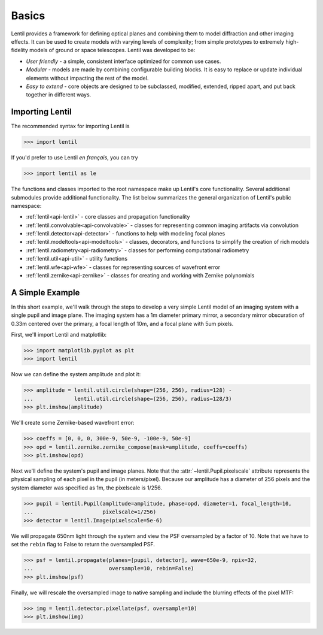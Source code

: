 ******
Basics
******
Lentil provides a framework for defining optical planes and combining them to model
diffraction and other imaging effects. It can be used to create models with varying
levels of complexity; from simple prototypes to extremely high-fidelity models of ground
or space telescopes. Lentil was developed to be:

* *User friendly* - a simple, consistent interface optimized for common use cases.

* *Modular* - models are made by combining configurable building blocks. It is easy to
  replace or update individual elements without impacting the rest of the model.

* *Easy to extend* - core objects are designed to be subclassed, modified, extended,
  ripped apart, and put back together in different ways.


Importing Lentil
================
The recommended syntax for importing Lentil is

.. code-block:: python3

    >>> import lentil

If you'd prefer to use Lentil *en français*, you can try

.. code-block:: python3

    >>> import lentil as le

The functions and classes imported to the root namespace make up Lentil's core
functionality. Several additional submodules provide additional functionality. The
list below summarizes the general organization of Lentil's public namespace:

* :ref:`lentil<api-lentil>` - core classes and propagation functionality
* :ref:`lentil.convolvable<api-convolvable>` - classes for representing common imaging
  artifacts via convolution
* :ref:`lentil.detector<api-detector>` - functions to help with modeling focal planes
* :ref:`lentil.modeltools<api-modeltools>` - classes, decorators, and functions to
  simplify the creation of rich models
* :ref:`lentil.radiometry<api-radiometry>` - classes for performing computational
  radiometry
* :ref:`lentil.util<api-util>` - utility functions
* :ref:`lentil.wfe<api-wfe>` - classes for representing sources of wavefront error
* :ref:`lentil.zernike<api-zernike>` - classes for creating and working with Zernike
  polynomials

A Simple Example
================
In this short example, we'll walk through the steps to develop a very simple Lentil
model of an imaging system with a single pupil and image plane. The imaging system
has a 1m diameter primary mirror, a secondary mirror obscuration of 0.33m centered over
the primary, a focal length of 10m, and a focal plane with 5um pixels.

.. image:: _static/img/telescope.png
    :width: 650 px
    :align: center

First, we'll import Lentil and matplotlib:

.. code-block:: pycon

    >>> import matplotlib.pyplot as plt
    >>> import lentil

Now we can define the system amplitude and plot it:

.. code-block:: pycon

    >>> amplitude = lentil.util.circle(shape=(256, 256), radius=128) -
    ...             lentil.util.circle(shape=(256, 256), radius=128/3)
    >>> plt.imshow(amplitude)

.. image:: _static/img/getting_started_amp.png
    :width: 350px

We'll create some Zernike-based wavefront error:

.. code-block:: pycon

    >>> coeffs = [0, 0, 0, 300e-9, 50e-9, -100e-9, 50e-9]
    >>> opd = lentil.zernike.zernike_compose(mask=amplitude, coeffs=coeffs)
    >>> plt.imshow(opd)

.. image:: _static/img/getting_started_opd.png
    :width: 350px

Next we'll define the system's pupil and image planes. Note that the
:attr:`~lentil.Pupil.pixelscale` attribute represents the physical sampling of each
pixel in the pupil (in meters/pixel). Because our amplitude has a diameter of 256 pixels
and the system diameter was specified as 1m, the pixelscale is 1/256.

.. code-block:: pycon

    >>> pupil = lentil.Pupil(amplitude=amplitude, phase=opd, diameter=1, focal_length=10,
    ...                      pixelscale=1/256)
    >>> detector = lentil.Image(pixelscale=5e-6)

We will propagate 650nm light through the system and view the PSF oversampled by a
factor of 10. Note that we have to set the ``rebin`` flag to False to return the
oversampled PSF.

.. code-block:: pycon

    >>> psf = lentil.propagate(planes=[pupil, detector], wave=650e-9, npix=32,
    ...                        oversample=10, rebin=False)
    >>> plt.imshow(psf)

.. image:: _static/img/getting_started_psf_oversample.png
    :width: 350px

Finally, we will rescale the oversampled image to native sampling and include the
blurring effects of the pixel MTF:

.. code-block:: pycon

    >>> img = lentil.detector.pixellate(psf, oversample=10)
    >>> plt.imshow(img)

.. image:: _static/img/getting_started_psf_detector.png
    :width: 350px
